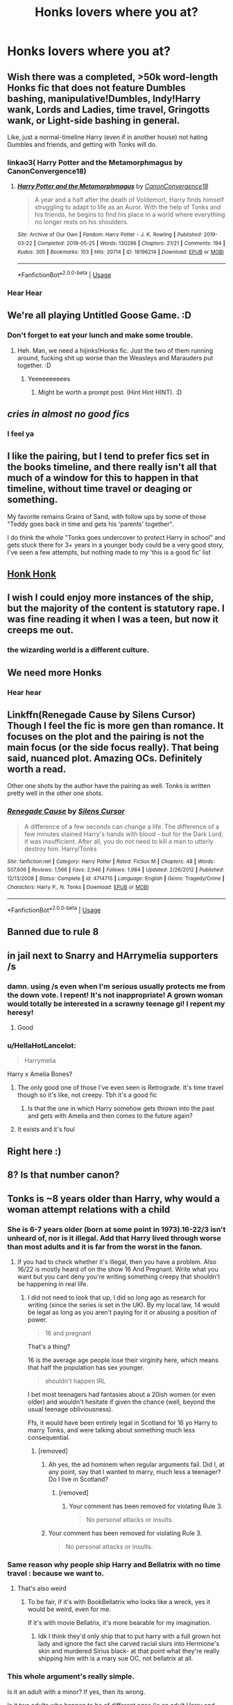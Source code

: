 #+TITLE: Honks lovers where you at?

* Honks lovers where you at?
:PROPERTIES:
:Score: 61
:DateUnix: 1594408486.0
:DateShort: 2020-Jul-10
:FlairText: Discussion
:END:

** Wish there was a completed, >50k word-length Honks fic that does not feature Dumbles bashing, manipulative!Dumbles, Indy!Harry wank, Lords and Ladies, time travel, Gringotts wank, or Light-side bashing in general.

Like, just a normal-timeline Harry (even if in another house) not hating Dumbles and friends, and getting with Tonks will do.
:PROPERTIES:
:Author: Vg65
:Score: 37
:DateUnix: 1594413699.0
:DateShort: 2020-Jul-11
:END:

*** linkao3( Harry Potter and the Metamorphmagus by CanonConvergence18)
:PROPERTIES:
:Author: wordhammer
:Score: 13
:DateUnix: 1594417058.0
:DateShort: 2020-Jul-11
:END:

**** [[https://archiveofourown.org/works/18196214][*/Harry Potter and the Metamorphmagus/*]] by [[https://www.archiveofourown.org/users/CanonConvergence18/pseuds/CanonConvergence18][/CanonConvergence18/]]

#+begin_quote
  A year and a half after the death of Voldemort, Harry finds himself struggling to adapt to life as an Auror. With the help of Tonks and his friends, he begins to find his place in a world where everything no longer rests on his shoulders.
#+end_quote

^{/Site/:} ^{Archive} ^{of} ^{Our} ^{Own} ^{*|*} ^{/Fandom/:} ^{Harry} ^{Potter} ^{-} ^{J.} ^{K.} ^{Rowling} ^{*|*} ^{/Published/:} ^{2019-03-22} ^{*|*} ^{/Completed/:} ^{2019-05-25} ^{*|*} ^{/Words/:} ^{130286} ^{*|*} ^{/Chapters/:} ^{21/21} ^{*|*} ^{/Comments/:} ^{194} ^{*|*} ^{/Kudos/:} ^{305} ^{*|*} ^{/Bookmarks/:} ^{103} ^{*|*} ^{/Hits/:} ^{20714} ^{*|*} ^{/ID/:} ^{18196214} ^{*|*} ^{/Download/:} ^{[[https://archiveofourown.org/downloads/18196214/Harry%20Potter%20and%20the.epub?updated_at=1588108156][EPUB]]} ^{or} ^{[[https://archiveofourown.org/downloads/18196214/Harry%20Potter%20and%20the.mobi?updated_at=1588108156][MOBI]]}

--------------

*FanfictionBot*^{2.0.0-beta} | [[https://github.com/tusing/reddit-ffn-bot/wiki/Usage][Usage]]
:PROPERTIES:
:Author: FanfictionBot
:Score: 6
:DateUnix: 1594417102.0
:DateShort: 2020-Jul-11
:END:


*** Hear Hear
:PROPERTIES:
:Author: Kellar21
:Score: 8
:DateUnix: 1594414445.0
:DateShort: 2020-Jul-11
:END:


** We're all playing Untitled Goose Game. :D
:PROPERTIES:
:Author: Avalon1632
:Score: 21
:DateUnix: 1594412862.0
:DateShort: 2020-Jul-11
:END:

*** Don't forget to eat your lunch and make some trouble.
:PROPERTIES:
:Score: 6
:DateUnix: 1594415037.0
:DateShort: 2020-Jul-11
:END:

**** Heh. Man, we need a hijinks!Honks fic. Just the two of them running around, fucking shit up worse than the Weasleys and Marauders put together. :D
:PROPERTIES:
:Author: Avalon1632
:Score: 3
:DateUnix: 1594457277.0
:DateShort: 2020-Jul-11
:END:

***** Yeeeeeeeeees
:PROPERTIES:
:Score: 5
:DateUnix: 1594457321.0
:DateShort: 2020-Jul-11
:END:

****** Might be worth a prompt post. (Hint Hint HINT). :D
:PROPERTIES:
:Author: Avalon1632
:Score: 3
:DateUnix: 1594459510.0
:DateShort: 2020-Jul-11
:END:


** /cries in almost no good fics/
:PROPERTIES:
:Author: Aquamelon008
:Score: 10
:DateUnix: 1594451331.0
:DateShort: 2020-Jul-11
:END:

*** I feel ya
:PROPERTIES:
:Score: 2
:DateUnix: 1594452179.0
:DateShort: 2020-Jul-11
:END:


** I like the pairing, but I tend to prefer fics set in the books timeline, and there really isn't all that much of a window for this to happen in that timeline, without time travel or deaging or something.

My favorite remains Grains of Sand, with follow ups by some of those "Teddy goes back in time and gets his 'parents' together".

I do think the whole "Tonks goes undercover to protect Harry in school" and gets stuck there for 3+ years in a younger body could be a very good story, I've seen a few attempts, but nothing made to my 'this is a good fic' list
:PROPERTIES:
:Author: StarDolph
:Score: 7
:DateUnix: 1594422562.0
:DateShort: 2020-Jul-11
:END:


** [[https://m.fanfiction.net/s/2008185/1/][Honk Honk]]
:PROPERTIES:
:Author: TauLupis
:Score: 6
:DateUnix: 1594410552.0
:DateShort: 2020-Jul-11
:END:


** I wish I could enjoy more instances of the ship, but the majority of the content is statutory rape. I was fine reading it when I was a teen, but now it creeps me out.
:PROPERTIES:
:Author: AfroNinjaNation
:Score: 8
:DateUnix: 1594438900.0
:DateShort: 2020-Jul-11
:END:

*** the wizarding world is a different culture.
:PROPERTIES:
:Score: 3
:DateUnix: 1594440608.0
:DateShort: 2020-Jul-11
:END:


** We need more Honks
:PROPERTIES:
:Author: flingerdinger
:Score: 7
:DateUnix: 1594421241.0
:DateShort: 2020-Jul-11
:END:

*** Hear hear
:PROPERTIES:
:Score: 4
:DateUnix: 1594440569.0
:DateShort: 2020-Jul-11
:END:


** Linkffn(Renegade Cause by Silens Cursor) Though I feel the fic is more gen than romance. It focuses on the plot and the pairing is not the main focus (or the side focus really). That being said, nuanced plot. Amazing OCs. Definitely worth a read.

Other one shots by the author have the pairing as well. Tonks is written pretty well in the other one shots.
:PROPERTIES:
:Author: JaeherysTargaryen
:Score: 2
:DateUnix: 1594460847.0
:DateShort: 2020-Jul-11
:END:

*** [[https://www.fanfiction.net/s/4714715/1/][*/Renegade Cause/*]] by [[https://www.fanfiction.net/u/1613119/Silens-Cursor][/Silens Cursor/]]

#+begin_quote
  A difference of a few seconds can change a life. The difference of a few minutes stained Harry's hands with blood - but for the Dark Lord, it was insufficient. After all, you do not need to kill a man to utterly destroy him. Harry/Tonks
#+end_quote

^{/Site/:} ^{fanfiction.net} ^{*|*} ^{/Category/:} ^{Harry} ^{Potter} ^{*|*} ^{/Rated/:} ^{Fiction} ^{M} ^{*|*} ^{/Chapters/:} ^{48} ^{*|*} ^{/Words/:} ^{507,606} ^{*|*} ^{/Reviews/:} ^{1,566} ^{*|*} ^{/Favs/:} ^{2,946} ^{*|*} ^{/Follows/:} ^{1,984} ^{*|*} ^{/Updated/:} ^{2/26/2012} ^{*|*} ^{/Published/:} ^{12/13/2008} ^{*|*} ^{/Status/:} ^{Complete} ^{*|*} ^{/id/:} ^{4714715} ^{*|*} ^{/Language/:} ^{English} ^{*|*} ^{/Genre/:} ^{Tragedy/Crime} ^{*|*} ^{/Characters/:} ^{Harry} ^{P.,} ^{N.} ^{Tonks} ^{*|*} ^{/Download/:} ^{[[http://www.ff2ebook.com/old/ffn-bot/index.php?id=4714715&source=ff&filetype=epub][EPUB]]} ^{or} ^{[[http://www.ff2ebook.com/old/ffn-bot/index.php?id=4714715&source=ff&filetype=mobi][MOBI]]}

--------------

*FanfictionBot*^{2.0.0-beta} | [[https://github.com/tusing/reddit-ffn-bot/wiki/Usage][Usage]]
:PROPERTIES:
:Author: FanfictionBot
:Score: 2
:DateUnix: 1594460890.0
:DateShort: 2020-Jul-11
:END:


** Banned due to rule 8
:PROPERTIES:
:Author: James_Locke
:Score: 3
:DateUnix: 1594425079.0
:DateShort: 2020-Jul-11
:END:


** in jail next to Snarry and HArrymelia supporters /s
:PROPERTIES:
:Author: Brilliant_Sea
:Score: 3
:DateUnix: 1594422171.0
:DateShort: 2020-Jul-11
:END:

*** damn. using /s even when I'm serious usually protects me from the down vote. I repent! It's not inappropriate! A grown woman would totally be interested in a scrawny teenage gi! I repent my heresy!
:PROPERTIES:
:Author: Brilliant_Sea
:Score: 11
:DateUnix: 1594439351.0
:DateShort: 2020-Jul-11
:END:

**** Good
:PROPERTIES:
:Score: 3
:DateUnix: 1594440664.0
:DateShort: 2020-Jul-11
:END:


*** u/HellaHotLancelot:
#+begin_quote
  Harrymelia
#+end_quote

Harry x Amelia Bones?
:PROPERTIES:
:Author: HellaHotLancelot
:Score: 2
:DateUnix: 1594428200.0
:DateShort: 2020-Jul-11
:END:

**** The only good one of those I've even seen is Retrograde. It's time travel though so it's like, not creepy. Tbh it's a good fic
:PROPERTIES:
:Author: Youspoonybard1
:Score: 3
:DateUnix: 1594447951.0
:DateShort: 2020-Jul-11
:END:

***** Is that the one in which Harry somehow gets thrown into the past and gets with Amelia and then comes to the future again?
:PROPERTIES:
:Author: NarutoFan007
:Score: 1
:DateUnix: 1594462167.0
:DateShort: 2020-Jul-11
:END:


**** It exists and it's foul
:PROPERTIES:
:Author: Brilliant_Sea
:Score: -3
:DateUnix: 1594435610.0
:DateShort: 2020-Jul-11
:END:


** Right here :)
:PROPERTIES:
:Author: nielswerf001
:Score: 1
:DateUnix: 1594455351.0
:DateShort: 2020-Jul-11
:END:


** 8? Is that number canon?
:PROPERTIES:
:Author: NarutoFan007
:Score: 1
:DateUnix: 1594462183.0
:DateShort: 2020-Jul-11
:END:


** Tonks is ~8 years older than Harry, why would a woman attempt relations with a child
:PROPERTIES:
:Author: Dalashas
:Score: -5
:DateUnix: 1594459664.0
:DateShort: 2020-Jul-11
:END:

*** She is 6-7 years older (born at some point in 1973).16-22/3 isn't unheard of, nor is it illegal. Add that Harry lived through worse than most adults and it is far from the worst in the fanon.
:PROPERTIES:
:Author: Hellstrike
:Score: 9
:DateUnix: 1594477585.0
:DateShort: 2020-Jul-11
:END:

**** If you had to check whether it's illegal, then you have a problem. Also 16/22 is mostly heard of on the show 16 And Pregnant. Write what you want but you cant deny you're writing something creepy that shouldn't be happening in real life.
:PROPERTIES:
:Author: Dalashas
:Score: -2
:DateUnix: 1594478885.0
:DateShort: 2020-Jul-11
:END:

***** I did not need to look that up, I did so long ago as research for writing (since the series is set in the UK). By my local law, 14 would be legal as long as you aren't paying for it or abusing a position of power.

#+begin_quote
  16 and pregnant
#+end_quote

That's a thing?

16 is the average age people lose their virginity here, which means that half the population has sex younger.

#+begin_quote
  shouldn't happen IRL
#+end_quote

I bet most teenagers had fantasies about a 20ish women (or even older) and wouldn't hesitate if given the chance (well, beyond the usual teenage obliviousness).

Ffs, it would have been entirely legal in Scotland for 16 yo Harry to marry Tonks, and were talking about something much less consequential.
:PROPERTIES:
:Author: Hellstrike
:Score: 5
:DateUnix: 1594479980.0
:DateShort: 2020-Jul-11
:END:

****** [removed]
:PROPERTIES:
:Score: -3
:DateUnix: 1594482238.0
:DateShort: 2020-Jul-11
:END:

******* Ah yes, the ad hominem when regular arguments fail. Did I, at any point, say that I wanted to marry, much less a teenager? Do I live in Scotland?
:PROPERTIES:
:Author: Hellstrike
:Score: 7
:DateUnix: 1594483364.0
:DateShort: 2020-Jul-11
:END:

******** [removed]
:PROPERTIES:
:Score: -1
:DateUnix: 1594486463.0
:DateShort: 2020-Jul-11
:END:

********* Your comment has been removed for violating Rule 3.

#+begin_quote
  No personal attacks or insults.
#+end_quote
:PROPERTIES:
:Author: the-phony-pony
:Score: 1
:DateUnix: 1594518369.0
:DateShort: 2020-Jul-12
:END:


******* Your comment has been removed for violating Rule 3.

#+begin_quote
  No personal attacks or insults.
#+end_quote
:PROPERTIES:
:Author: the-phony-pony
:Score: 1
:DateUnix: 1594518354.0
:DateShort: 2020-Jul-12
:END:


*** Same reason why people ship Harry and Bellatrix with no time travel : because we want to.
:PROPERTIES:
:Author: Auctor62
:Score: 7
:DateUnix: 1594465807.0
:DateShort: 2020-Jul-11
:END:

**** That's also weird
:PROPERTIES:
:Author: Dalashas
:Score: 2
:DateUnix: 1594465928.0
:DateShort: 2020-Jul-11
:END:

***** To be fair, if it's with BookBellatrix who looks like a wreck, yes it would be weird, even for me.

If it's with movie Bellatrix, it's more bearable for my imagination.
:PROPERTIES:
:Author: Auctor62
:Score: 3
:DateUnix: 1594501006.0
:DateShort: 2020-Jul-12
:END:

****** Idk I think they'd only ship that to put harry with a full grown hot lady and ignore the fact she carved racial slurs into Hermione's skin and murdered Sirius black- at that point what they're really shipping him with is a mary sue OC, not bellatrix at all.
:PROPERTIES:
:Author: Dalashas
:Score: 1
:DateUnix: 1594505036.0
:DateShort: 2020-Jul-12
:END:


*** This whole argument's really simple.

Is it an adult with a minor? If yes, then its wrong.

Is it two adults who happen to be of different ages (ie an adult Harry and Tonks)? Then its fine.

Its not the number of years that matters, its whether both parties are old enough to consent, and whether there is a power disparity. So can we please stop conflating the two? A twenty five year old and a thirty three year old have an eight year age gap, but no one in their right mind would treat that the same as a 24 year old and a sixteen year old, or a sixteen year old and an eight year old.
:PROPERTIES:
:Author: AntonBrakhage
:Score: 1
:DateUnix: 1594603762.0
:DateShort: 2020-Jul-13
:END:
